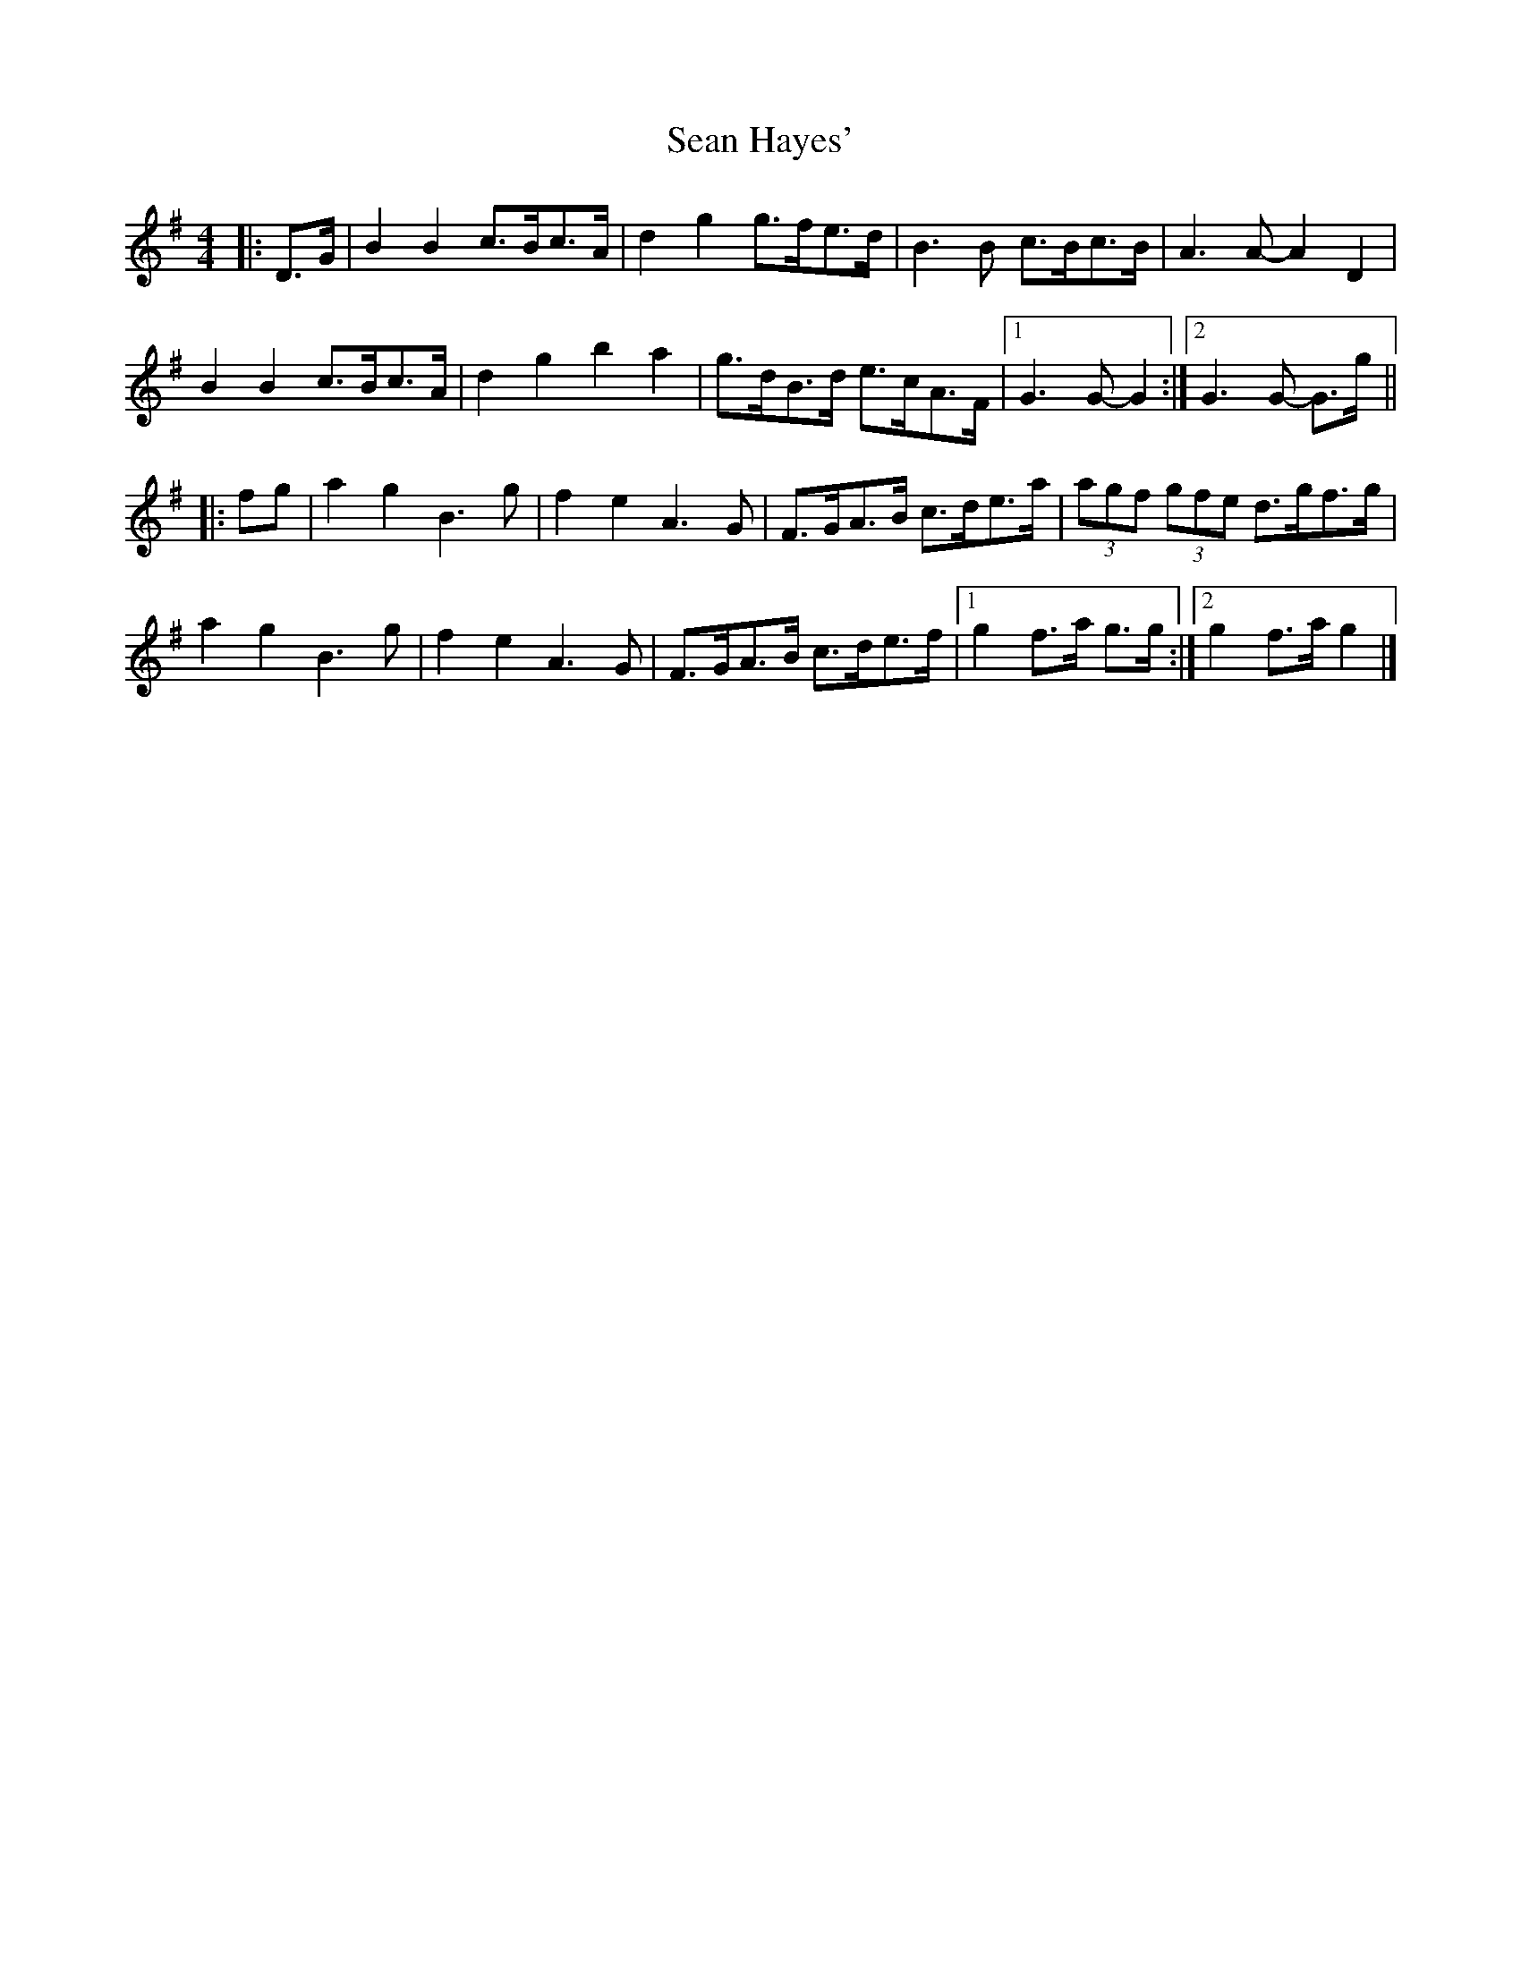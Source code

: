 X: 2
T: Sean Hayes'
Z: ceolachan
S: https://thesession.org/tunes/3462#setting16503
R: barndance
M: 4/4
L: 1/8
K: Gmaj
|: D>G |B2 B2 c>Bc>A | d2 g2 g>fe>d | B3 B c>Bc>B | A3 A- A2 D2 |
B2 B2 c>Bc>A | d2 g2 b2 a2 | g>dB>d e>cA>F |[1 G3 G- G2 :|[2 G3 G- G>g ||
|: fg |a2 g2 B3 g | f2 e2 A3 G | F>GA>B c>de>a | (3agf (3gfe d>gf>g |
a2 g2 B3 g | f2 e2 A3 G | F>GA>B c>de>f |[1 g2 f>a g>g :|[2 g2 f>a g2 |]
